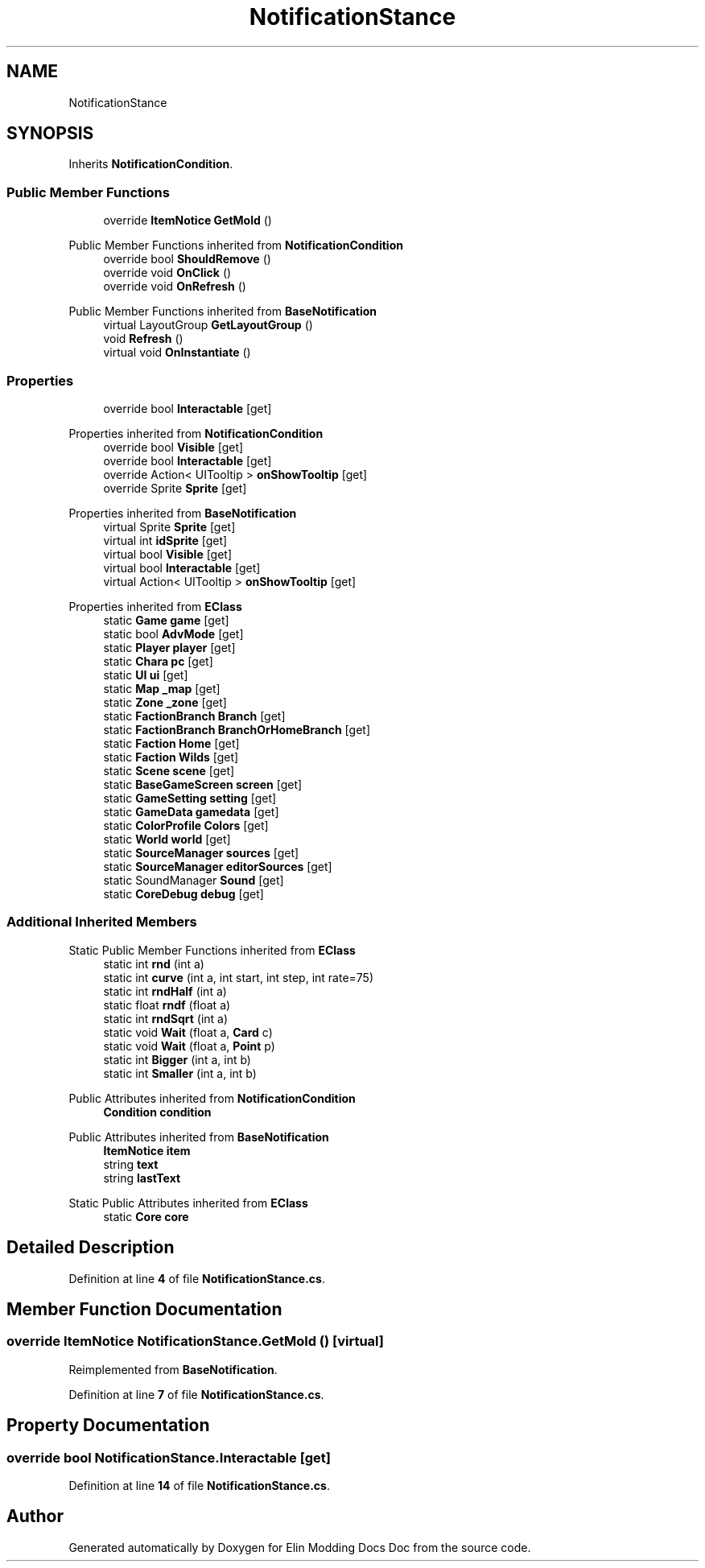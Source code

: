 .TH "NotificationStance" 3 "Elin Modding Docs Doc" \" -*- nroff -*-
.ad l
.nh
.SH NAME
NotificationStance
.SH SYNOPSIS
.br
.PP
.PP
Inherits \fBNotificationCondition\fP\&.
.SS "Public Member Functions"

.in +1c
.ti -1c
.RI "override \fBItemNotice\fP \fBGetMold\fP ()"
.br
.in -1c

Public Member Functions inherited from \fBNotificationCondition\fP
.in +1c
.ti -1c
.RI "override bool \fBShouldRemove\fP ()"
.br
.ti -1c
.RI "override void \fBOnClick\fP ()"
.br
.ti -1c
.RI "override void \fBOnRefresh\fP ()"
.br
.in -1c

Public Member Functions inherited from \fBBaseNotification\fP
.in +1c
.ti -1c
.RI "virtual LayoutGroup \fBGetLayoutGroup\fP ()"
.br
.ti -1c
.RI "void \fBRefresh\fP ()"
.br
.ti -1c
.RI "virtual void \fBOnInstantiate\fP ()"
.br
.in -1c
.SS "Properties"

.in +1c
.ti -1c
.RI "override bool \fBInteractable\fP\fR [get]\fP"
.br
.in -1c

Properties inherited from \fBNotificationCondition\fP
.in +1c
.ti -1c
.RI "override bool \fBVisible\fP\fR [get]\fP"
.br
.ti -1c
.RI "override bool \fBInteractable\fP\fR [get]\fP"
.br
.ti -1c
.RI "override Action< UITooltip > \fBonShowTooltip\fP\fR [get]\fP"
.br
.ti -1c
.RI "override Sprite \fBSprite\fP\fR [get]\fP"
.br
.in -1c

Properties inherited from \fBBaseNotification\fP
.in +1c
.ti -1c
.RI "virtual Sprite \fBSprite\fP\fR [get]\fP"
.br
.ti -1c
.RI "virtual int \fBidSprite\fP\fR [get]\fP"
.br
.ti -1c
.RI "virtual bool \fBVisible\fP\fR [get]\fP"
.br
.ti -1c
.RI "virtual bool \fBInteractable\fP\fR [get]\fP"
.br
.ti -1c
.RI "virtual Action< UITooltip > \fBonShowTooltip\fP\fR [get]\fP"
.br
.in -1c

Properties inherited from \fBEClass\fP
.in +1c
.ti -1c
.RI "static \fBGame\fP \fBgame\fP\fR [get]\fP"
.br
.ti -1c
.RI "static bool \fBAdvMode\fP\fR [get]\fP"
.br
.ti -1c
.RI "static \fBPlayer\fP \fBplayer\fP\fR [get]\fP"
.br
.ti -1c
.RI "static \fBChara\fP \fBpc\fP\fR [get]\fP"
.br
.ti -1c
.RI "static \fBUI\fP \fBui\fP\fR [get]\fP"
.br
.ti -1c
.RI "static \fBMap\fP \fB_map\fP\fR [get]\fP"
.br
.ti -1c
.RI "static \fBZone\fP \fB_zone\fP\fR [get]\fP"
.br
.ti -1c
.RI "static \fBFactionBranch\fP \fBBranch\fP\fR [get]\fP"
.br
.ti -1c
.RI "static \fBFactionBranch\fP \fBBranchOrHomeBranch\fP\fR [get]\fP"
.br
.ti -1c
.RI "static \fBFaction\fP \fBHome\fP\fR [get]\fP"
.br
.ti -1c
.RI "static \fBFaction\fP \fBWilds\fP\fR [get]\fP"
.br
.ti -1c
.RI "static \fBScene\fP \fBscene\fP\fR [get]\fP"
.br
.ti -1c
.RI "static \fBBaseGameScreen\fP \fBscreen\fP\fR [get]\fP"
.br
.ti -1c
.RI "static \fBGameSetting\fP \fBsetting\fP\fR [get]\fP"
.br
.ti -1c
.RI "static \fBGameData\fP \fBgamedata\fP\fR [get]\fP"
.br
.ti -1c
.RI "static \fBColorProfile\fP \fBColors\fP\fR [get]\fP"
.br
.ti -1c
.RI "static \fBWorld\fP \fBworld\fP\fR [get]\fP"
.br
.ti -1c
.RI "static \fBSourceManager\fP \fBsources\fP\fR [get]\fP"
.br
.ti -1c
.RI "static \fBSourceManager\fP \fBeditorSources\fP\fR [get]\fP"
.br
.ti -1c
.RI "static SoundManager \fBSound\fP\fR [get]\fP"
.br
.ti -1c
.RI "static \fBCoreDebug\fP \fBdebug\fP\fR [get]\fP"
.br
.in -1c
.SS "Additional Inherited Members"


Static Public Member Functions inherited from \fBEClass\fP
.in +1c
.ti -1c
.RI "static int \fBrnd\fP (int a)"
.br
.ti -1c
.RI "static int \fBcurve\fP (int a, int start, int step, int rate=75)"
.br
.ti -1c
.RI "static int \fBrndHalf\fP (int a)"
.br
.ti -1c
.RI "static float \fBrndf\fP (float a)"
.br
.ti -1c
.RI "static int \fBrndSqrt\fP (int a)"
.br
.ti -1c
.RI "static void \fBWait\fP (float a, \fBCard\fP c)"
.br
.ti -1c
.RI "static void \fBWait\fP (float a, \fBPoint\fP p)"
.br
.ti -1c
.RI "static int \fBBigger\fP (int a, int b)"
.br
.ti -1c
.RI "static int \fBSmaller\fP (int a, int b)"
.br
.in -1c

Public Attributes inherited from \fBNotificationCondition\fP
.in +1c
.ti -1c
.RI "\fBCondition\fP \fBcondition\fP"
.br
.in -1c

Public Attributes inherited from \fBBaseNotification\fP
.in +1c
.ti -1c
.RI "\fBItemNotice\fP \fBitem\fP"
.br
.ti -1c
.RI "string \fBtext\fP"
.br
.ti -1c
.RI "string \fBlastText\fP"
.br
.in -1c

Static Public Attributes inherited from \fBEClass\fP
.in +1c
.ti -1c
.RI "static \fBCore\fP \fBcore\fP"
.br
.in -1c
.SH "Detailed Description"
.PP 
Definition at line \fB4\fP of file \fBNotificationStance\&.cs\fP\&.
.SH "Member Function Documentation"
.PP 
.SS "override \fBItemNotice\fP NotificationStance\&.GetMold ()\fR [virtual]\fP"

.PP
Reimplemented from \fBBaseNotification\fP\&.
.PP
Definition at line \fB7\fP of file \fBNotificationStance\&.cs\fP\&.
.SH "Property Documentation"
.PP 
.SS "override bool NotificationStance\&.Interactable\fR [get]\fP"

.PP
Definition at line \fB14\fP of file \fBNotificationStance\&.cs\fP\&.

.SH "Author"
.PP 
Generated automatically by Doxygen for Elin Modding Docs Doc from the source code\&.
